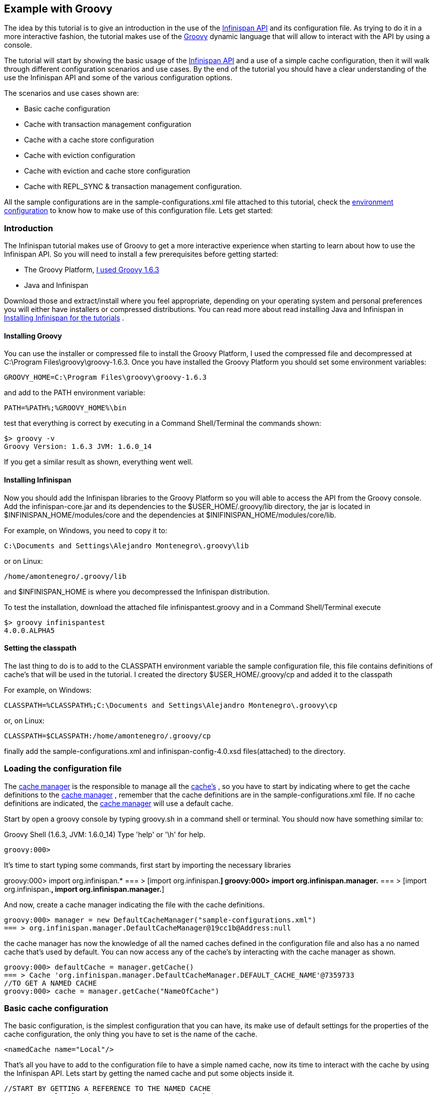 ==  Example with Groovy
The idea by this tutorial is to give an introduction in the use of the link:$$http://docs.jboss.org/infinispan/4.0/apidocs/$$[Infinispan API] and its configuration file. As trying to do it in a more interactive fashion, the tutorial makes use of the link:$$http://groovy.codehaus.org/$$[Groovy] dynamic language that will allow to interact with the API by using a console.

The tutorial will start by showing the basic usage of the link:$$http://docs.jboss.org/infinispan/4.0/apidocs/$$[Infinispan API] and a use of a simple cache configuration, then it will walk through different configuration scenarios and use cases. By the end of the tutorial you should have a clear understanding of the use the Infinispan API and some of the various configuration options. 

The scenarios and use cases shown are:


* Basic cache configuration
* Cache with transaction management configuration
* Cache with a cache store configuration
* Cache with eviction configuration
* Cache with eviction and cache store configuration
* Cache with REPL_SYNC &amp; transaction management configuration.

All the sample configurations are in the sample-configurations.xml file attached to this tutorial, check the link:$$http://docs.jboss.org/infinispan/4.0/apidocs/$$[environment configuration] to know how to make use of this configuration file. Lets get started: 

=== Introduction

The Infinispan tutorial makes use of Groovy to get a more interactive experience when starting to learn about how to use the Infinispan API. So you will need to install a few prerequisites before getting started:


*  The Groovy Platform, link:$$http://dist.groovy.codehaus.org/distributions/groovy-binary-1.6.3.zip$$[I used Groovy 1.6.3] 
* Java and Infinispan

Download those and extract/install where you feel appropriate, depending on your operating system and personal preferences you will either have installers or compressed distributions. You can read more about read installing Java and Infinispan in link:$$https://docs.jboss.org/author/pages/viewpage.action?pageId=3737054$$[Installing Infinispan for the tutorials] . 

==== Installing Groovy
You can use the installer or compressed file to install the Groovy Platform, I used the compressed file and decompressed at C:\Program Files\groovy\groovy-1.6.3. Once you have installed the Groovy Platform you should set some environment variables:

----
GROOVY_HOME=C:\Program Files\groovy\groovy-1.6.3
----

and add to the PATH environment variable: 

----
PATH=%PATH%;%GROOVY_HOME%\bin
----

test that everything is correct by executing in a Command Shell/Terminal the commands shown: 

----
$> groovy -v
Groovy Version: 1.6.3 JVM: 1.6.0_14
----

If you get a similar result as shown, everything went well.

==== Installing Infinispan
Now you should add the Infinispan libraries to the Groovy Platform so you will able to access the API from the Groovy console. Add the infinispan-core.jar and its dependencies to the $USER_HOME/.groovy/lib directory, the jar is located in $INFINISPAN_HOME/modules/core and the dependencies at $INIFINISPAN_HOME/modules/core/lib.

For example, on Windows, you need to copy it to: 

----
C:\Documents and Settings\Alejandro Montenegro\.groovy\lib

----

or on Linux: 

----
/home/amontenegro/.groovy/lib

----

and $INFINISPAN_HOME is where you decompressed the Infinispan distribution.

To test the installation, download the attached file infinispantest.groovy and in a Command Shell/Terminal execute

----
$> groovy infinispantest
4.0.0.ALPHA5
----

==== Setting the classpath
The last thing to do is to add to the CLASSPATH environment variable the sample configuration file, this file contains definitions of cache's that will be used in the tutorial. I created the directory $USER_HOME/.groovy/cp and added it to the classpath

For example, on Windows: 

----
CLASSPATH=%CLASSPATH%;C:\Documents and Settings\Alejandro Montenegro\.groovy\cp

----

or, on Linux: 

----
CLASSPATH=$CLASSPATH:/home/amontenegro/.groovy/cp

----

finally add the sample-configurations.xml and infinispan-config-4.0.xsd files(attached) to the directory.

=== Loading the configuration file

The link:$$http://docs.jboss.org/infinispan/4.0/apidocs/org/infinispan/manager/CacheManager.html$$[cache manager] is the responsible to manage all the link:$$http://docs.jboss.org/infinispan/4.0/apidocs/org/infinispan/Cache.html$$[cache's] , so you have to start by indicating where to get the cache definitions to the link:$$http://docs.jboss.org/infinispan/4.0/apidocs/org/infinispan/manager/CacheManager.html$$[cache manager] , remember that the cache definitions are in the sample-configurations.xml file. If no cache definitions are indicated, the link:$$http://docs.jboss.org/infinispan/4.0/apidocs/org/infinispan/manager/CacheManager.html$$[cache manager] will use a default cache. 

Start by open a groovy console by typing groovy.sh in a command shell or terminal. You should now have something similar to: 

====
Groovy Shell (1.6.3, JVM: 1.6.0_14)
Type 'help' or '\h' for help.
-------------------------------------------------------
groovy:000>
====

It's time to start typing some commands, first start by importing the necessary libraries 


====
groovy:000> import org.infinispan.*
=== > [import org.infinispan.*]
groovy:000> import org.infinispan.manager.*
=== > [import org.infinispan.*, import org.infinispan.manager.*]

====

And now, create a cache manager indicating the file with the cache definitions.

----
groovy:000> manager = new DefaultCacheManager("sample-configurations.xml")
=== > org.infinispan.manager.DefaultCacheManager@19cc1b@Address:null
----

the cache manager has now the knowledge of all the named caches defined in the configuration file and also has a no named cache that's used by default. You can now access any of the cache's by interacting with the cache manager as shown.

----
groovy:000> defaultCache = manager.getCache()
=== > Cache 'org.infinispan.manager.DefaultCacheManager.DEFAULT_CACHE_NAME'@7359733
//TO GET A NAMED CACHE
groovy:000> cache = manager.getCache("NameOfCache")

----

=== Basic cache configuration
The basic configuration, is the simplest configuration that you can have, its make use of default settings for the properties of the cache configuration, the only thing you have to set is the name of the cache. 

[source,xml]
----
<namedCache name="Local"/>

----

That's all you have to add to the configuration file to have a simple named cache, now its time to interact with the cache by using the Infinispan API. Lets start by getting the named cache and put some objects inside it. 


----
//START BY GETTING A REFERENCE TO THE NAMED CACHE
groovy:000> localCache = manager.getCache("Local")
=== > Cache 'Local'@19521418
//THE INITIAL SIZE IS 0
groovy:000> localCache.size()
=== > 0
//NOW PUT AN OBJECT INSIDE THE CACHE
groovy:000> localCache.put("aKey", "aValue")
=== > null
//NOW THE SIZE IS 1
groovy:000> localCache.size()
=== > 1
//CHECK IF IT HAS OUR OBJECT
groovy:000> localCache.containsKey("aKey")
=== > true
//BY OBTAINING AN OBJECT DOESN'T MEAN TO REMOVE
groovy:000> localCache.get("aKey")
=== > aValue
groovy:000> localCache.size()
=== > 1
//TO REMOVE ASK IT EXPLICITLY
groovy:000> localCache.remove("aKey")
=== > aValue
groovy:000> localCache.isEmpty()
=== > true

----

So you have seen the basic of the Infinispan API, adding, getting and removing from the cache, there is more, but don't forget that you are working with a cache that are an extension of java.util.ConcurrentHasMap and the rest of the API is as simple as the one shown above, many of the cool things in Infinispan are totally transparent (that's actually the coolest thing about Infinispan) and depends only on the configuration of your cache.

If you check the Infinispan JavaDoc you will see that the Cache#put() method has been overridden several times. 

----
//YOU WILL NEED TO IMPORT ANOTHER LIBRARY
groovy:000> import java.util.concurrent.TimeUnit
=== > [import org.infinispan.*, import org.infinispan.manager.*, import java.util.concurrent.TimeUnit]
//NOTHING NEW HERE JUST PUTTING A NEW OBJECT
groovy:000> localCache.put("bKey", "bValue")
=== > null
//WOW! WHATS HAPPEN HERE? PUTTED A NEW OBJECT BUT IT WILL TIMEOUT AFTER A SECOND
groovy:000> localCache.put("timedKey", "timedValue", 1000, TimeUnit.MILLISECONDS)
=== > null
//LETS CHECK THE SIZE
groovy:000> localCache.size()
=== > 2
//NOW TRY TO GET THE OBJECT, OOPS ITS GONE! (IF NOT, IT'S BECAUSE YOU ARE A SUPERTYPER, CALL GUINNESS!))
groovy:000> localCache.get("timedKey")
=== > null
//LETS CHECK THE SIZE AGAIN, AS EXPECTED THE SIZE DECREASED BY 1
groovy:000> localCache.size()
=== > 1

----

The Infinispan API also allows you to manage the life cycle of the cache, you can stop and start a cache but by default you will loose the content of the cache except if you configure a cache store, more about that later in the tutorial. lets check what happens when you restart the cache 

----
groovy:000> localCache.size()
=== > 1
//RESTARTING CACHE
groovy:000> localCache.stop()
=== > null
groovy:000> localCache.start()
=== > null
//DAMN! LOST THE CONTENT OF THE CACHE
groovy:000> localCache.size()
=== > 0
----

Thats all related to the use of the Infinispan API, now lets check some different behaviors depending on the configuration of the cache.

=== Cache with transaction management

You are able to specify the cache to use a transaction manager, and even explicitly control the transactions. Start by configuring the cache to use a specific TransactionManagerLookup class. Infinispan implements a couple TransactionManagerLookup classes.


*  link:$$http://docs.jboss.org/infinispan/4.0/apidocs/org/infinispan/transaction/lookup/DummyTransactionManagerLookup.html$$[org.infinispan.transaction.lookup.DummyTransactionManagerLookup] 


*  link:$$http://docs.jboss.org/infinispan/4.0/apidocs/org/infinispan/transaction/lookup/GenericTransactionManagerLookup.html$$[org.infinispan.transaction.lookup.GenericTransactionManagerLookup] 


*  link:$$http://docs.jboss.org/infinispan/4.0/apidocs/org/infinispan/transaction/lookup/JBossStandaloneJTAManagerLookup.html$$[org.infinispan.transaction.lookup.JBossStandaloneJTAManagerLookup] 


*  link:$$http://docs.jboss.org/infinispan/4.0/apidocs/org/infinispan/transaction/lookup/JBossTransactionManagerLookup.html$$[org.infinispan.transaction.lookup.JBossTransactionManagerLookup] 

Each use different methods to lookup the transaction manager, depending on the environment you are running Infinispan you should figure out which one to use. Check the JavaDoc for more details.

For the tutorial its enough to use: 

[source,xml]
----
<namedCache name="LocalTX">
    <transaction transactionManagerLookupClass="org.infinispan.transaction.lookup.DummyTransactionManagerLookup"/>
</namedCache>

----

Lets check how to interact with the Transaction Manager and to have the control over a transaction 


----
groovy:000> import javax.transaction.TransactionManager
=== > [import org.infinispan.*, import org.infinispan.manager.*, import java.util.concurrent.TimeUnit, import javax.transaction.TransactionManager]
//GET A REFERENCE TO THE CACHE WITH TRANSACTION MANAGER
groovy:000> localTxCache = manager.getCache("LocalTX")
=== > Cache 'LocalTX'@16075230
groovy:000> cr = localTxCache.getComponentRegistry()
=== > org.infinispan.factories.ComponentRegistry@87e9bf
//GET A REFERENCE TO THE TRANSACTION MANAGER
groovy:000> tm = cr.getComponent(TransactionManager.class)
=== > org.infinispan.transaction.tm.DummyTransactionManager@b5d05b
//STARTING A NEW TRANSACTION
groovy:000> tm.begin()
=== > null
//PUTTING SOME OBJECTS INSIDE THE CACHE
groovy:000> localTxCache.put("key1", "value1")
=== > null
//MMM SIZE DOESN'T INCREMENT
groovy:000> localTxCache.size()
=== > 1
//LETS TRY AGAIN
groovy:000> localTxCache.put("key2", "value2")
=== > null
//MMM NOTHING..
groovy:000> localTxCache.size()
=== > 2
//OH! HAS TO DO THE COMMIT
groovy:000> tm.commit()
=== > null
//AND THE SIZE IS AS EXPECTED.. HAPPY!
groovy:000> localTxCache.size()
=== > 2

----

As shown in the example, the transaction is controlled explicitly and the changes in the cache wont be reflected until you make the commit.

=== Cache with a cache store

Infinispan allows you to configure a persistent store that can be used to persist the content of the cache, so if the cache is restarted the cache will be able to keep the content. It can also be used if you want to limit the size of the cache, then the cache will start putting the objects in the store to keep the size limit, more on that when looking at the eviction configuration.

Infinispan provides several cache store implementations:


* FileCacheStore


* JdbcBinaryCacheStore


* JdbcMixedCacheStore


* JdbcStringBasedCacheStore


* JdbmCacheStore


* S3CacheStore


* BdbjeCacheStore

 The tutorial uses the FileCacheStore, that saves the objects in files in a configured directory, in this case the /tmp directory. If the directory is not set it defaults to Infinispan-FileCacheStore in the current working directory. 

[source,xml]
----
<namedCache name="CacheStore">
     <loaders passivation="false" shared="false" preload="true">
          <loader class="org.infinispan.loaders.file.FileCacheStore" fetchPersistentState="true"
               ignoreModifications="false" purgeOnStartup="false">
            <properties>
                 <property name="location" value="/tmp"/>
               </properties>
          </loader>
     </loaders>
</namedCache>
----

Now you have a cache with persistent store, lets try it to see how it works


----
//GETTING THE NEW CACHE
groovy:000> cacheCS = manager.getCache("CacheStore")
=== > Cache 'CacheStore'@23240342
//LETS PUT AN OBJECT INSIDE THE CACHE
groovy:000> cacheCS.put("storedKey", "storedValue")
=== > null
//LETS PUT THE SAME OBJECT IN OUR BASIC CACHE
groovy:000> localCache.put("storedKey", "storedValue")
=== > storedValue
//RESTART BOTH CACHES
groovy:000> cacheCS.stop()
=== > null
groovy:000> localCache.stop()
=== > null
groovy:000> cacheCS.start()
=== > null
groovy:000> localCache.start()
=== > null
//LETS TRY GET THE OBJECT FROM THE RESTARTED BASIC CACHE.. NO LUCK
groovy:000> localCache.get("storedKey")
=== > null
//INTERESTING CACHE SIZE IS NOT CERO
groovy:000> cacheCS.size()
=== > 1
//WOW! JUST RESTARTED THE CACHE AND THE OBKECT KEEPS STAYING THERE!
groovy:000> cacheCS.get("storedKey")
=== > storedValue

----

=== Cache with eviction

The eviction allow to define policy for removing objects from the cache when it reach its limit, as the true is that the caches doesn't has unlimited size because of many reasons.  So the fact is that you normally will set a maximum number of objects in the cache and when that number is reached then the cache has to decide what to do when a new object is added. That's the whole story about eviction, to define the policy of removing object when the cache is full and want to keep putting objects. You have three eviction strategies:


* NONE
* LRU
* LIRS

Let check the configuration of the cache: 

[source,xml]
----
<namedCache name="Eviction">
   <eviction wakeUpInterval="500" maxEntries="2" strategy="LRU"/>
</namedCache>
----

The strategy has been set to LRU, so the least recently used objects will be removed first and the maximum number of objects are only 2, so it will be easy to show how it works 

----
//GETTING THE NEW CACHE
groovy:000> evictionCache = manager.getCache("Eviction")
=== > Cache 'Eviction'@5132526
//PUT SOME OBJECTS
groovy:000> evictionCache.put("key1", "value1")
=== > null
groovy:000> evictionCache.put("key2", "value2")
=== > null
groovy:000> evictionCache.put("key3", "value3")
=== > null
//HEY! JUST LOST AN OBJECT IN MY CACHE.. RIGHT, THE SIZE IS ONLY TWO
groovy:000> evictionCache.size()
=== > 2
//LETS CHECK WHAT OBJECT WAS REMOVED
groovy:000> evictionCache.get("key3")
=== > value3
groovy:000> evictionCache.get("key2")
=== > value2
//COOL! THE OLDEST WAS REMOVED
groovy:000> evictionCache.get("key1")
=== > null

----

Now you are sure that your cache wont consume all your memory and hang your system, but its an expensive price you have to pay for it, you are loosing objects in your cache. The good news is that you can mix cache store with the eviction policy and avoid loosing objects.

=== Cache with eviction and cache store

Ok, the cache has a limited size but you don't want to loose your objects in the cache. Infinispan is aware of these issues, so it makes it very simple for you combing the cache store with the eviction policy. When the cache is full it will persist an object and remove it from the cache, but if you want to recover an object that has been persisted the the cache transparently will bring it to you from the cache store.

The configuration is simple, just combine eviction and cache store configuration 

[source,xml]
----
<namedCache name="CacheStoreEviction">
     <loaders passivation="false" shared="false" preload="true">
          <loader class="org.infinispan.loaders.file.FileCacheStore" fetchPersistentState="true"
            ignoreModifications="false" purgeOnStartup="false">
               <properties>
                    <property name="location" value="/tmp"/>
               </properties>
          </loader>
     </loaders>
     <eviction wakeUpInterval="500" maxEntries="2" strategy="FIFO"/>
</namedCache>
----

Nothing new in the configuration, lets check how it works


----
//GETTING THE CACHE
groovy:000> cacheStoreEvictionCache = manager.getCache("CacheStoreEviction")
=== > Cache 'CacheStoreEviction'@6208201
//PUTTING SOME OBJECTS
groovy:000> cacheStoreEvictionCache.put("cs1", "value1")
=== > value1
groovy:000> cacheStoreEvictionCache.put("cs2", "value2")
=== > value2
groovy:000> cacheStoreEvictionCache.put("cs3", "value3")
=== > value3
///MMM SIZE IS ONLY TWO, LETS CHECK WHAT HAPPENED
groovy:000> cacheStoreEvictionCache.size()
=== > 2
groovy:000> cacheStoreEvictionCache.get("cs3")
=== > value3
groovy:000> cacheStoreEvictionCache.get("cs2")
=== > value2
//WOW! EVEN IF THE CACHE SIZE IS 2, I RECOVERED THE THREE OBJECTS.. COOL!!
groovy:000> cacheStoreEvictionCache.get("cs1")
=== > value1

----


